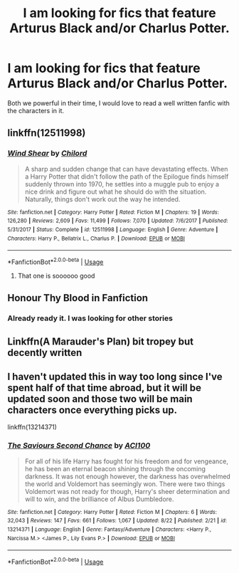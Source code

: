 #+TITLE: I am looking for fics that feature Arturus Black and/or Charlus Potter.

* I am looking for fics that feature Arturus Black and/or Charlus Potter.
:PROPERTIES:
:Author: pygmypuffonacid
:Score: 6
:DateUnix: 1576410334.0
:DateShort: 2019-Dec-15
:FlairText: Request
:END:
Both we powerful in their time, I would love to read a well written fanfic with the characters in it.


** linkffn(12511998)
:PROPERTIES:
:Author: kokull
:Score: 4
:DateUnix: 1576415787.0
:DateShort: 2019-Dec-15
:END:

*** [[https://www.fanfiction.net/s/12511998/1/][*/Wind Shear/*]] by [[https://www.fanfiction.net/u/67673/Chilord][/Chilord/]]

#+begin_quote
  A sharp and sudden change that can have devastating effects. When a Harry Potter that didn't follow the path of the Epilogue finds himself suddenly thrown into 1970, he settles into a muggle pub to enjoy a nice drink and figure out what he should do with the situation. Naturally, things don't work out the way he intended.
#+end_quote

^{/Site/:} ^{fanfiction.net} ^{*|*} ^{/Category/:} ^{Harry} ^{Potter} ^{*|*} ^{/Rated/:} ^{Fiction} ^{M} ^{*|*} ^{/Chapters/:} ^{19} ^{*|*} ^{/Words/:} ^{126,280} ^{*|*} ^{/Reviews/:} ^{2,609} ^{*|*} ^{/Favs/:} ^{11,499} ^{*|*} ^{/Follows/:} ^{7,070} ^{*|*} ^{/Updated/:} ^{7/6/2017} ^{*|*} ^{/Published/:} ^{5/31/2017} ^{*|*} ^{/Status/:} ^{Complete} ^{*|*} ^{/id/:} ^{12511998} ^{*|*} ^{/Language/:} ^{English} ^{*|*} ^{/Genre/:} ^{Adventure} ^{*|*} ^{/Characters/:} ^{Harry} ^{P.,} ^{Bellatrix} ^{L.,} ^{Charlus} ^{P.} ^{*|*} ^{/Download/:} ^{[[http://www.ff2ebook.com/old/ffn-bot/index.php?id=12511998&source=ff&filetype=epub][EPUB]]} ^{or} ^{[[http://www.ff2ebook.com/old/ffn-bot/index.php?id=12511998&source=ff&filetype=mobi][MOBI]]}

--------------

*FanfictionBot*^{2.0.0-beta} | [[https://github.com/tusing/reddit-ffn-bot/wiki/Usage][Usage]]
:PROPERTIES:
:Author: FanfictionBot
:Score: 2
:DateUnix: 1576415807.0
:DateShort: 2019-Dec-15
:END:

**** That one is soooooo good
:PROPERTIES:
:Author: Fanfic-Shipper
:Score: 1
:DateUnix: 1576429657.0
:DateShort: 2019-Dec-15
:END:


** Honour Thy Blood in Fanfiction
:PROPERTIES:
:Score: 1
:DateUnix: 1576414837.0
:DateShort: 2019-Dec-15
:END:

*** Already ready it. I was looking for other stories
:PROPERTIES:
:Author: pygmypuffonacid
:Score: 1
:DateUnix: 1576415579.0
:DateShort: 2019-Dec-15
:END:


** Linkffn(A Marauder's Plan) bit tropey but decently written
:PROPERTIES:
:Author: excelsioribus
:Score: 1
:DateUnix: 1576430188.0
:DateShort: 2019-Dec-15
:END:


** I haven't updated this in way too long since I've spent half of that time abroad, but it will be updated soon and those two will be main characters once everything picks up.

linkffn(13214371)
:PROPERTIES:
:Author: ACI100
:Score: 1
:DateUnix: 1576471318.0
:DateShort: 2019-Dec-16
:END:

*** [[https://www.fanfiction.net/s/13214371/1/][*/The Saviours Second Chance/*]] by [[https://www.fanfiction.net/u/11142828/ACI100][/ACI100/]]

#+begin_quote
  For all of his life Harry has fought for his freedom and for vengeance, he has been an eternal beacon shining through the oncoming darkness. It was not enough however, the darkness has overwhelmed the world and Voldemort has seemingly won. There were two things Voldemort was not ready for though, Harry's sheer determination and will to win, and the brilliance of Albus Dumbledore.
#+end_quote

^{/Site/:} ^{fanfiction.net} ^{*|*} ^{/Category/:} ^{Harry} ^{Potter} ^{*|*} ^{/Rated/:} ^{Fiction} ^{M} ^{*|*} ^{/Chapters/:} ^{6} ^{*|*} ^{/Words/:} ^{32,043} ^{*|*} ^{/Reviews/:} ^{147} ^{*|*} ^{/Favs/:} ^{661} ^{*|*} ^{/Follows/:} ^{1,067} ^{*|*} ^{/Updated/:} ^{8/22} ^{*|*} ^{/Published/:} ^{2/21} ^{*|*} ^{/id/:} ^{13214371} ^{*|*} ^{/Language/:} ^{English} ^{*|*} ^{/Genre/:} ^{Fantasy/Adventure} ^{*|*} ^{/Characters/:} ^{<Harry} ^{P.,} ^{Narcissa} ^{M.>} ^{<James} ^{P.,} ^{Lily} ^{Evans} ^{P.>} ^{*|*} ^{/Download/:} ^{[[http://www.ff2ebook.com/old/ffn-bot/index.php?id=13214371&source=ff&filetype=epub][EPUB]]} ^{or} ^{[[http://www.ff2ebook.com/old/ffn-bot/index.php?id=13214371&source=ff&filetype=mobi][MOBI]]}

--------------

*FanfictionBot*^{2.0.0-beta} | [[https://github.com/tusing/reddit-ffn-bot/wiki/Usage][Usage]]
:PROPERTIES:
:Author: FanfictionBot
:Score: 1
:DateUnix: 1576471327.0
:DateShort: 2019-Dec-16
:END:
